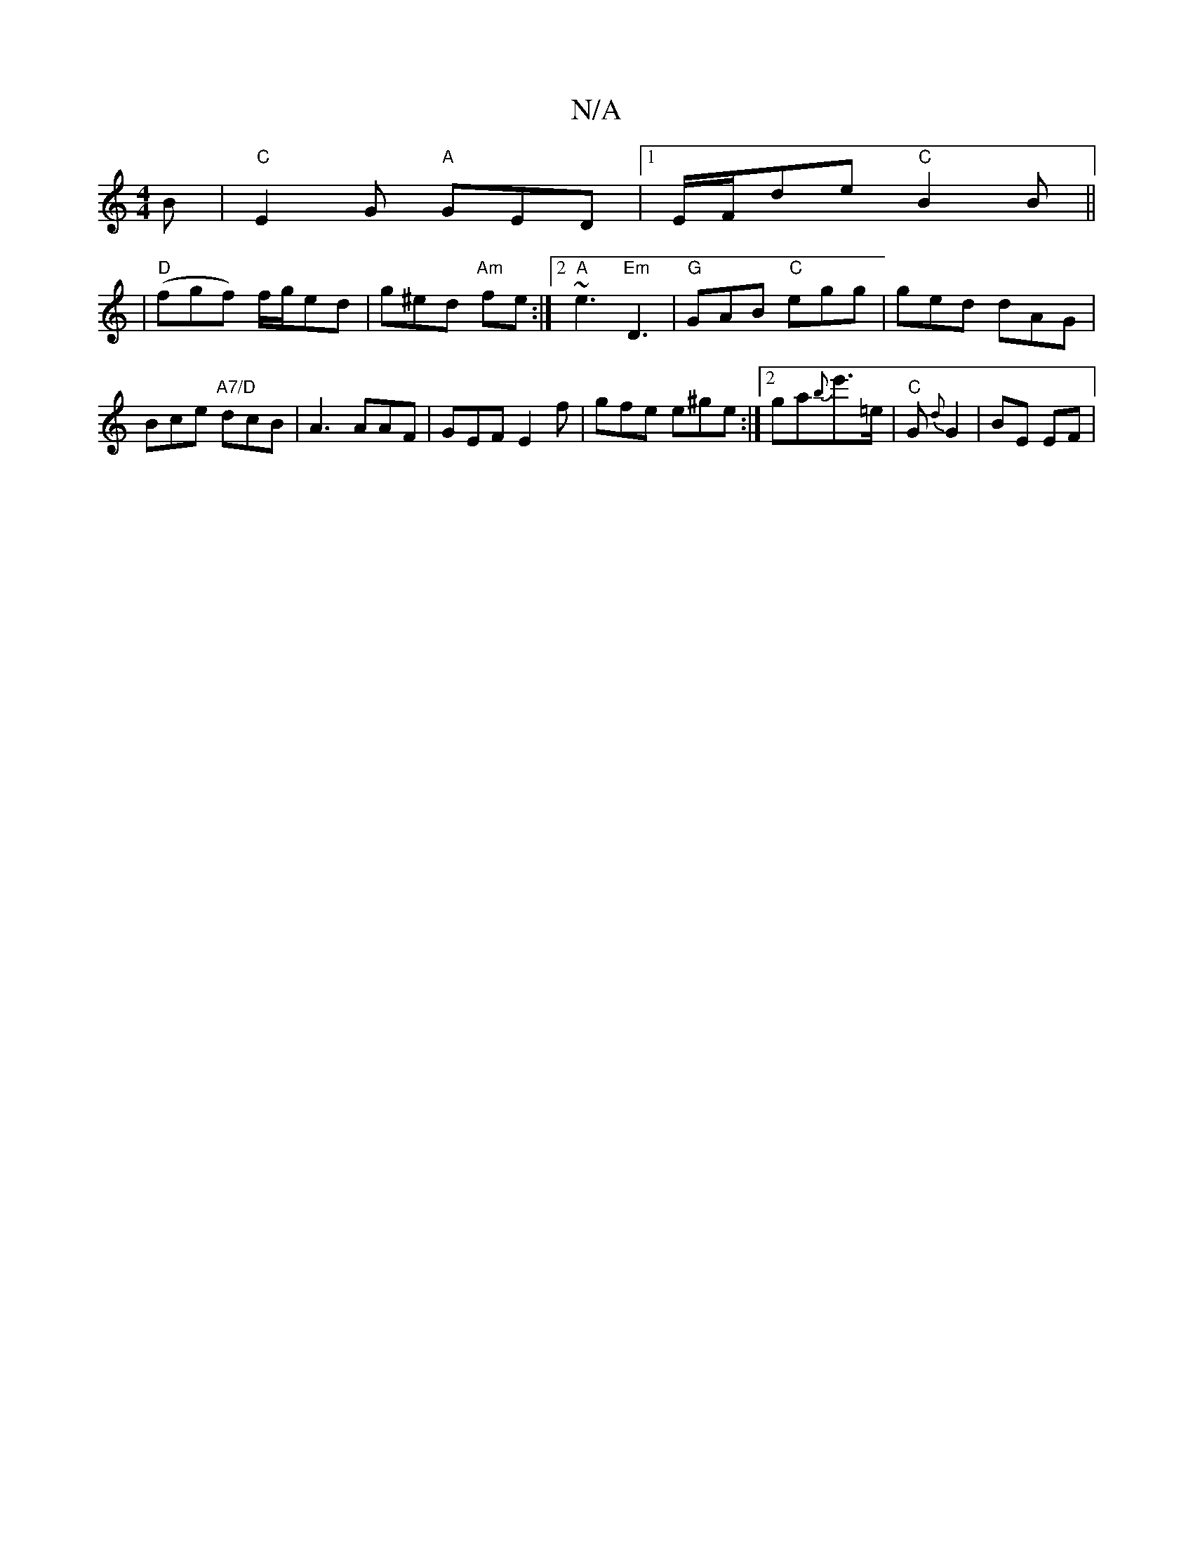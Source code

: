 X:1
T:N/A
M:4/4
R:N/A
K:Cmajor
 B |"C"E2G "A"GED |1 E/F/de "C"B2 B||
|"D"(fgf) f/g/ed|g^ed "Am"fe :|2 "A"~e3 "Em"D3|"G"GAB "C"egg|ged dAG|Bce "A7/D" dcB|A3 AAF| GEF E2f|gfe e^ge:|2 ga{b}e'>=e |"C"G{d}G2 | BE EF |[1"G2FG2 G | ABAB B